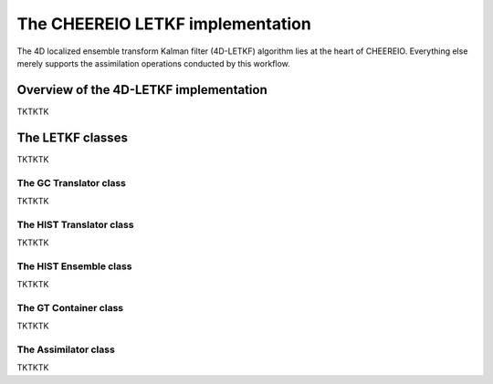 .. _LETKF modules:

The CHEEREIO LETKF implementation
==========

The 4D localized ensemble transform Kalman filter (4D-LETKF) algorithm lies at the heart of CHEEREIO. Everything else merely supports the assimilation operations conducted by this workflow.

Overview of the 4D-LETKF implementation
-------------

TKTKTK

The LETKF classes
-------------

TKTKTK

The GC Translator class
~~~~~~~~~~~~~

TKTKTK

The HIST Translator class
~~~~~~~~~~~~~

TKTKTK

The HIST Ensemble class
~~~~~~~~~~~~~

TKTKTK

The GT Container class
~~~~~~~~~~~~~

TKTKTK

The Assimilator class
~~~~~~~~~~~~~

TKTKTK